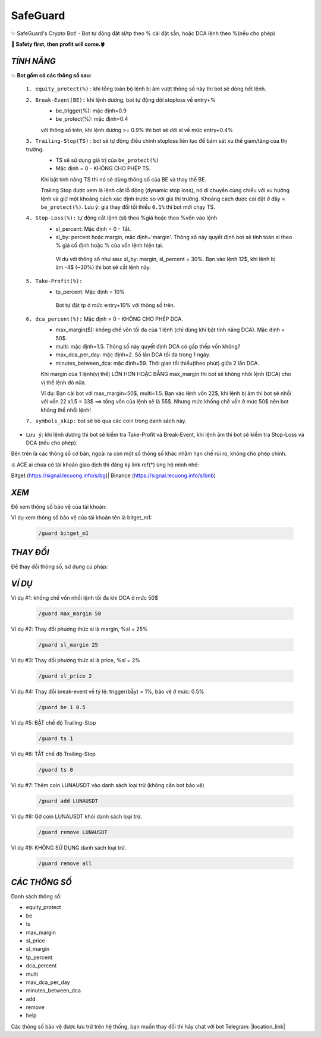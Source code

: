 SafeGuard
===============

✨ SafeGuard's Crypto Bot! - Bot tự động đặt sl/tp theo % cài đặt sẵn, hoặc DCA lệnh theo %(nếu cho phép)


**🦅 Safety first, then profit will come.🍀**

`TÍNH NĂNG`
-------------------
💥 **Bot gồm có các thông số sau:**


 ``1. equity_protect(%):`` khi tổng toàn bộ lệnh bị âm vượt thông số này thì bot sẽ đóng hết lệnh.


 ``2. Break-Event(BE):`` khi lệnh dương, bot tự động dời stoploss về entry+%
   - be_trigger(%): mặc định=0.9
   - be_protect(%): mặc định=0.4

   với thông số trên, khi lệnh dương >= 0.9% thì bot sẽ dời sl về mức entry+0.4%


 ``3. Trailing-Stop(TS):`` bot sẽ tự động điều chỉnh stoploss liên tục để bám sát xu thế giảm/tăng của thị trường.
   - TS sẽ sử dụng giá trị của ``be_protect(%)``
   - Mặc định = 0 - KHÔNG CHO PHÉP TS.

   Khi bật tính năng TS thì nó sẽ dùng thông số của BE và thay thế BE.
   
   Trailing Stop được xem là lệnh cắt lỗ động (dynamic stop loss), nó di chuyển cùng chiều với xu hướng lệnh và giữ một khoảng cách xác định trước so với giá thị trường. Khoảng cách được cài đặt ở đây = ``be_protect(%)``. Lưu ý: giá thay đổi tối thiểu ``0.1%`` thì bot mới chạy TS.


 ``4. Stop-Loss(%):`` tự động cắt lệnh (sl) theo %giá hoặc theo %vốn vào lệnh
   - sl_percent: Mặc định = 0  - Tắt.
   - sl_by: percent hoặc margin, mặc định='margin'. Thông số này quyết định bot sẽ tính toán sl theo % giá cố định hoặc % của vốn lệnh hiện tại.

    Ví dụ với thông số như sau: sl_by: margin, sl_percent = 30%. Bạn vào lệnh 12$, khi lệnh bị âm -4$ (~30%) thì bot sẽ cắt lệnh này.


 ``5. Take-Profit(%):``
    - tp_percent: Mặc định = 10%

     Bot tự đặt tp ở mức entry+10%  với thông số trên.


 ``6. dca_percent(%):`` Mặc định = 0 - KHÔNG CHO PHÉP DCA.
    - max_margin($): khống chế vốn tối đa của 1 lệnh (chỉ dùng khi bật tính năng DCA). Mặc định = 50$.
    - multi: mặc định=1.5. Thông số này quyết định DCA có gấp thếp vốn không?
    - max_dca_per_day: mặc định=2. Số lần DCA tối đa trong 1 ngày.
    - minutes_between_dca: mặc định=59. Thời gian tối thiểu(theo phút) giữa 2 lần DCA.

    Khi margin của 1 lệnh(vị thế) LỚN HƠN HOẶC BẰNG max_margin thì bot sẽ không nhồi lệnh (DCA) cho vị thế lệnh đó nữa.
    
    Ví dụ: Bạn cài bot với max_margin=50$, multi=1.5. Bạn vào lệnh vốn 22$, khi lệnh bị âm thì bot sẽ nhồi với vốn 22 x1.5 = 33$ ==>
    tổng vốn của lệnh sẽ là 55$. Nhưng mức khống chế vốn ở mức 50$ nên bot không thể nhồi lệnh!


 ``7. symbols_skip:`` bot sẽ bỏ qua các coin trong danh sách này.


* ``Lưu ý``: khi lệnh dương thì bot sẽ kiểm tra Take-Profit và Break-Event, khi lệnh âm thì bot sẽ kiểm tra Stop-Loss và DCA (nếu cho phép).


Bên trên là các thông số cơ bản, ngoài ra còn một số thông số khác nhằm hạn chế rủi ro, không cho phép chỉnh.


❇️ ACE ai chưa có tài khoản giao dịch thì đăng ký link ref(*) ủng hộ mình nhé:

Bitget (https://signal.lecuong.info/s/bg)| Binance (https://signal.lecuong.info/s/bnb) 


`XEM`
-------------------

Để xem thông số bảo vệ của tài khoản:

.. code-block:: console
   /guard <tên-tài-khoản>

Ví dụ xem thông số bảo vệ của tài khoản tên là bitget_m1:
 
 .. code-block:: console

   /guard bitget_m1


`THAY ĐỔI`
-------------------

Để thay đổi thông số, sử dụng cú pháp: 

.. code-block:: console
   /guard <tên-thông-số> <giá-trị-mới>


`VÍ DỤ`
---------------------


Ví dụ #1: khống chế vốn nhồi lệnh tối đa khi DCA ở mức 50$
 
 .. code-block:: console

   /guard max_margin 50
 
Ví dụ #2: Thay đổi phương thức sl là margin, %sl = 25%
 
 .. code-block:: console

   /guard sl_margin 25

Ví dụ #3: Thay đổi phương thức sl là price, %sl = 2%
 
 .. code-block:: console

   /guard sl_price 2

Ví dụ #4: Thay đổi break-event về tỷ lệ: trigger(bẫy) = 1%, bảo vệ ở mức: 0.5%
 
 .. code-block:: console

   /guard be 1 0.5


Ví dụ #5: BẬT chế độ Trailing-Stop
 
 .. code-block:: console

   /guard ts 1
   
   
Ví dụ #6: TẮT chế độ Trailing-Stop
 
 .. code-block:: console

   /guard ts 0
   
   
Ví dụ #7: Thêm coin LUNAUSDT vào danh sách loại trừ (không cần bot bảo vệ)
 
 .. code-block:: console

   /guard add LUNAUSDT


Ví dụ #8: Gỡ coin LUNAUSDT khỏi danh sách loại trừ.
 
 .. code-block:: console

   /guard remove LUNAUSDT

Ví dụ #9: KHÔNG SỬ DỤNG danh sách loại trừ.
 
 .. code-block:: console

   /guard remove all
   
`CÁC THÔNG SỐ`
---------------------


Danh sách thông số: 

* equity_protect
* be
* ts
* max_margin
* sl_price
* sl_margin
* tp_percent
* dca_percent
* multi
* max_dca_per_day
* minutes_between_dca
* add
* remove
* help

 
Các thông số bảo vệ được lưu trữ trên hệ thống, bạn muốn thay đổi thì hãy chat với bot 
Telegram: |location_link|

.. |location_link| raw:: html

 <a href="https://t.me/Cuongitl_bot" target="_blank">@Cuongitl_bot</a>
